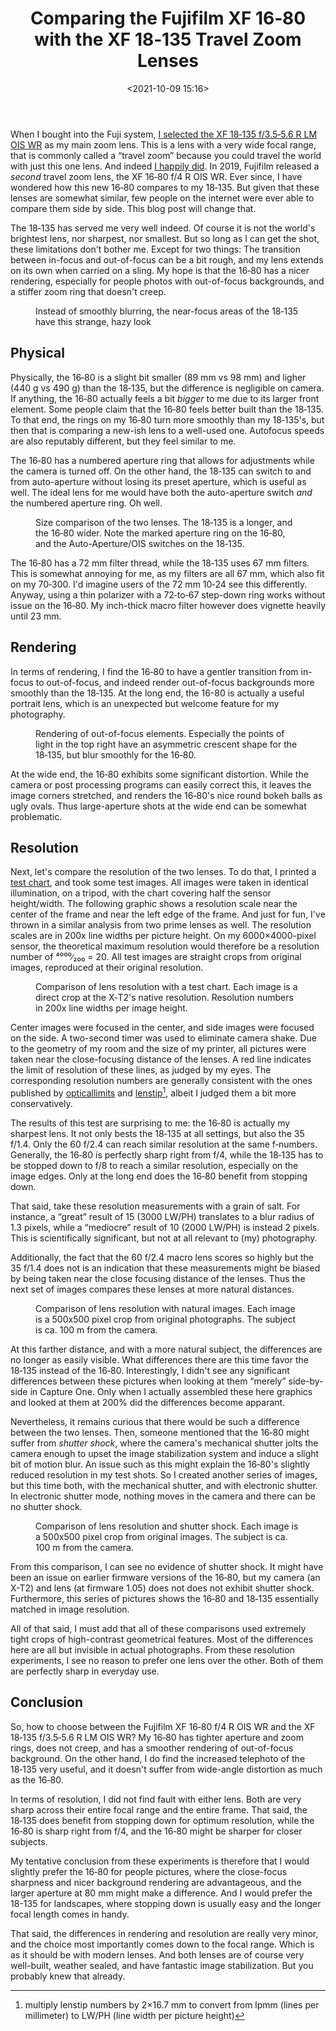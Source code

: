 #+title: Comparing the Fujifilm XF 16‑80 with the XF 18‑135 Travel Zoom Lenses
#+date: <2021-10-09 15:16>
#+filetags: photography

When I bought into the Fuji system, [[https://bastibe.de/2019-05-11-fuji-zoom-lenses.html][I selected the XF 18‑135 f/3.5‑5.6 R LM OIS WR]] as my main zoom lens. This is a lens with a very wide focal range, that is commonly called a “travel zoom” because you could travel the world with just this one lens. And indeed [[https://bastibe.de/2019-10-27-travel-cameras.html][I happily did]]. In 2019, Fujifilm released a /second/ travel zoom lens, the XF 16‑80 f/4 R OIS WR. Ever since, I have wondered how this new 16‑80 compares to my 18‑135. But given that these lenses are somewhat similar, few people on the internet were ever able to compare them side by side. This blog post will change that.

The 18‑135 has served me very well indeed. Of course it is not the world's brightest lens, nor sharpest, nor smallest. But so long as I can get the shot, these limitations don't bother me. Except for two things: The transition between in-focus and out-of-focus can be a bit rough, and my lens extends on its own when carried on a sling. My hope is that the 16‑80 has a nicer rendering, especially for people photos with out-of-focus backgrounds, and a stiffer zoom ring that doesn't creep.

#+begin_export html
<figure>
<img src="/static/2021-10/DSCF6485_4.jpg" alt="Picture of Squirrel, with hazy bokeh"/>
<figcaption>Instead of smoothly blurring, the near-focus areas of the 18‑135 have this strange, hazy look</figcaption>
</figure>
#+end_export

** Physical

Physically, the 16‑80 is a slight bit smaller (89 mm vs 98 mm) and ligher (440 g vs 490 g) than the 18‑135, but the difference is negligible on camera. If anything, the 16‑80 actually feels a bit /bigger/ to me due to its larger front element. Some people claim that the 16‑80 feels better built than the 18‑135. To that end, the rings on my 16‑80 turn more smoothly than my 18‑135's, but then that is comparing a new-ish lens to a well-used one. Autofocus speeds are also reputably different, but they feel similar to me.

The 16‑80 has a numbered aperture ring that allows for adjustments while the camera is turned off. On the other hand, the 18‑135 can switch to and from auto-aperture without losing its preset aperture, which is useful as well. The ideal lens for me would have both the auto-aperture switch /and/ the numbered aperture ring. Oh well.

#+begin_export html
<figure>
<img src="/static/2021-10/allthelenses.jpg" alt="A picture of the two lenses from the side, both collapsed and extended"/>
<img src="/static/2021-10/lensfront.jpg" alt="A picture of the two lenses from the front"/>
<figcaption>Size comparison of the two lenses. The 18‑135 is a longer, and the 16‑80 wider. Note the marked aperture ring on the 16‑80, and the Auto-Aperture/OIS switches on the 18‑135.</figcaption>
</figure>
#+end_export

The 16‑80 has a 72 mm filter thread, while the 18‑135 uses 67 mm filters. This is somewhat annoying for me, as my filters are all 67 mm, which also fit on my 70‑300. I'd imagine users of the 72 mm 10‑24 see this differently. Anyway, using a thin polarizer with a 72‑to‑67 step-down ring works without issue on the 16‑80. My inch-thick macro filter however does vignette heavily until 23 mm.

** Rendering

In terms of rendering, I find the 16‑80 to have a gentler transition from in-focus to out-of-focus, and indeed render out-of-focus backgrounds more smoothly than the 18‑135. At the long end, the 16-80 is actually a useful portrait lens, which is an unexpected but welcome feature for my photography.

#+begin_export html
<figure>
<img src="/static/2021-10/bokeh.jpg" alt="A picture taken with each lens, with a blurry background"/>
<figcaption>Rendering of out-of-focus elements. Especially the points of light in the top right have an asymmetric crescent shape for the 18‑135, but blur smoothly for the 16‑80.</figcaption>
</figure>
#+end_export

At the wide end, the 16‑80 exhibits some significant distortion. While the camera or post processing programs can easily correct this, it leaves the image corners stretched, and renders the 16‑80's nice round bokeh balls as ugly ovals. Thus large-aperture shots at the wide end can be somewhat problematic.

** Resolution

Next, let's compare the resolution of the two lenses. To do that, I printed a [[https://www.graphics.cornell.edu/~westin/misc/res-chart.html][test chart]], and took some test images. All images were taken in identical illumination, on a tripod, with the chart covering half the sensor height/width. The following graphic shows a resolution scale near the center of the frame and near the left edge of the frame. And just for fun, I've thrown in a similar analysis from two prime lenses as well. The resolution scales are in 200x line widths per picture height. On my 6000×4000-pixel sensor, the theoretical maximum resolution would therefore be a resolution number of ⁴⁰⁰⁰∕₂₀₀ = 20. All test images are straight crops from original images, reproduced at their original resolution.

#+begin_export html
<figure>
<img src="/static/2021-10/comparison.svg" alt="A grid of crops of a test chart, with various lenses at various focal lengths and f‑numbers" width="4724px", height="4960px"/>
<figcaption>Comparison of lens resolution with a test chart. Each image is a direct crop at the X‑T2's native resolution. Resolution numbers in 200x line widths per image height.</figcaption>
</figure>
#+end_export

Center images were focused in the center, and side images were focused on the side. A two-second timer was used to eliminate camera shake. Due to the geometry of my room and the size of my printer, all pictures were taken near the close-focusing distance of the lenses. A red line indicates the limit of resolution of these lines, as judged by my eyes. The corresponding resolution numbers are generally consistent with the ones published by [[https://opticallimits.com/fuji_x/1103_fuji1680f4ois][opticallimits]] and [[https://www.lenstip.com/571.4-Lens_review-Fujifilm_Fujinon_XF_16-80_mm_f_4_R_OIS_WR_Image_resolution.html][lenstip]][fn::multiply lenstip numbers by 2×16.7 mm to convert from lpmm (lines per millimeter) to LW/PH (line width per picture height)], albeit I judged them a bit more conservatively.

The results of this test are surprising to me: the 16‑80 is actually my sharpest lens. It not only bests the 18‑135 at all settings, but also the 35 f/1.4. Only the 60 f/2.4 can reach similar resolution at the same f‑numbers. Generally, the 16‑80 is perfectly sharp right from f/4, while the 18‑135 has to be stopped down to f/8 to reach a similar resolution, especially on the image edges. Only at the long end does the 16‑80 benefit from stopping down.

That said, take these resolution measurements with a grain of salt. For instance, a “great” result of 15 (3000 LW/PH) translates to a blur radius of 1.3 pixels, while a “mediocre” result of 10 (2000 LW/PH) is instead 2 pixels. This is scientifically significant, but not at all relevant to (my) photography.

Additionally, the fact that the 60 f/2.4 macro lens scores so highly but the 35 f/1.4 does not is an indication that these measurements might be biased by being taken near the close focusing distance of the lenses. Thus the next set of images compares these lenses at more natural distances.

#+begin_export html
<figure>
<img src="/static/2021-10/resolution.jpg" alt="A grid of crops from a landscape shot, with the two lenses at various focal lenths and f‑numbers"/>
<figcaption>Comparison of lens resolution with natural images. Each image is a 500x500 pixel crop from original photographs. The subject is ca. 100 m from the camera.</figcaption>
</figure>
#+end_export

At this farther distance, and with a more natural subject, the differences are no longer as easily visible. What differences there are this time favor the 18‑135 instead of the 16‑80. Interestingly, I didn't see any significant differences between these pictures when looking at them “merely” side-by-side in Capture One. Only when I actually assembled these here graphics and looked at them at 200% did the differences become apparant.

Nevertheless, it remains curious that there would be such a difference between the two lenses. Then, someone mentioned that the 16‑80 might suffer from /shutter shock/, where the camera's mechanical shutter jolts the camera enough to upset the image stabilization system and induce a slight bit of motion blur. An issue such as this might explain the 16‑80's slightly reduced resolution in my test shots. So I created another series of images, but this time both, with the mechanical shutter, and with electronic shutter. In electronic shutter mode, nothing moves in the camera and there can be no shutter shock.

#+begin_export html
<figure>
<img src="/static/2021-10/shutter.jpg" alt="A grid of crops from a landscape shot, with the two lenses at various focal lenths and f‑numbers and with electronic and mechanical shutter"/>
<figcaption>Comparison of lens resolution and shutter shock. Each image is a 500x500 pixel crop from original images. The subject is ca. 100 m from the camera.</figcaption>
</figure>
#+end_export

From this comparison, I can see no evidence of shutter shock. It might have been an issue on earlier firmware versions of the 16‑80, but my camera (an X-T2) and lens (at firmware 1.05) does not does not exhibit shutter shock. Furthermore, this series of pictures shows the 16‑80 and 18‑135 essentially matched in image resolution.

All of that said, I must add that all of these comparisons used extremely tight crops of high-contrast geometrical features. Most of the differences here are all but invisible in actual photographs. From these resolution experiments, I see no reason to prefer one lens over the other. Both of them are perfectly sharp in everyday use.

** Conclusion

So, how to choose between the Fujifilm XF 16‑80 f/4 R OIS WR and the XF 18‑135 f/3.5‑5.6 R LM OIS WR? My 16‑80 has tighter aperture and zoom rings, does not creep, and has a smoother rendering of out-of-focus background. On the other hand, I do find the increased telephoto of the 18‑135 very useful, and it doesn't suffer from wide-angle distortion as much as the 16‑80.

In terms of resolution, I did not find fault with either lens. Both are very sharp across their entire focal range and the entire frame. That said, the 18‑135 does benefit from stopping down for optimum resolution, while the 16‑80 is sharp right from f/4, and the 16‑80 might be sharper for closer subjects.

My tentative conclusion from these experiments is therefore that I would slightly prefer the 16‑80 for people pictures, where the close-focus sharpness and nicer background rendering are advantageous, and the larger aperture at 80 mm might make a difference. And I would prefer the 18-135 for landscapes, where stopping down is usually easy and the longer focal length comes in handy.

That said, the differences in rendering and resolution are really very minor, and the choice most importantly comes down to the focal range. Which is as it should be with modern lenses. And both lenses are of course very well-built, weather sealed, and have fantastic image stabilization. But you probably knew that already.

